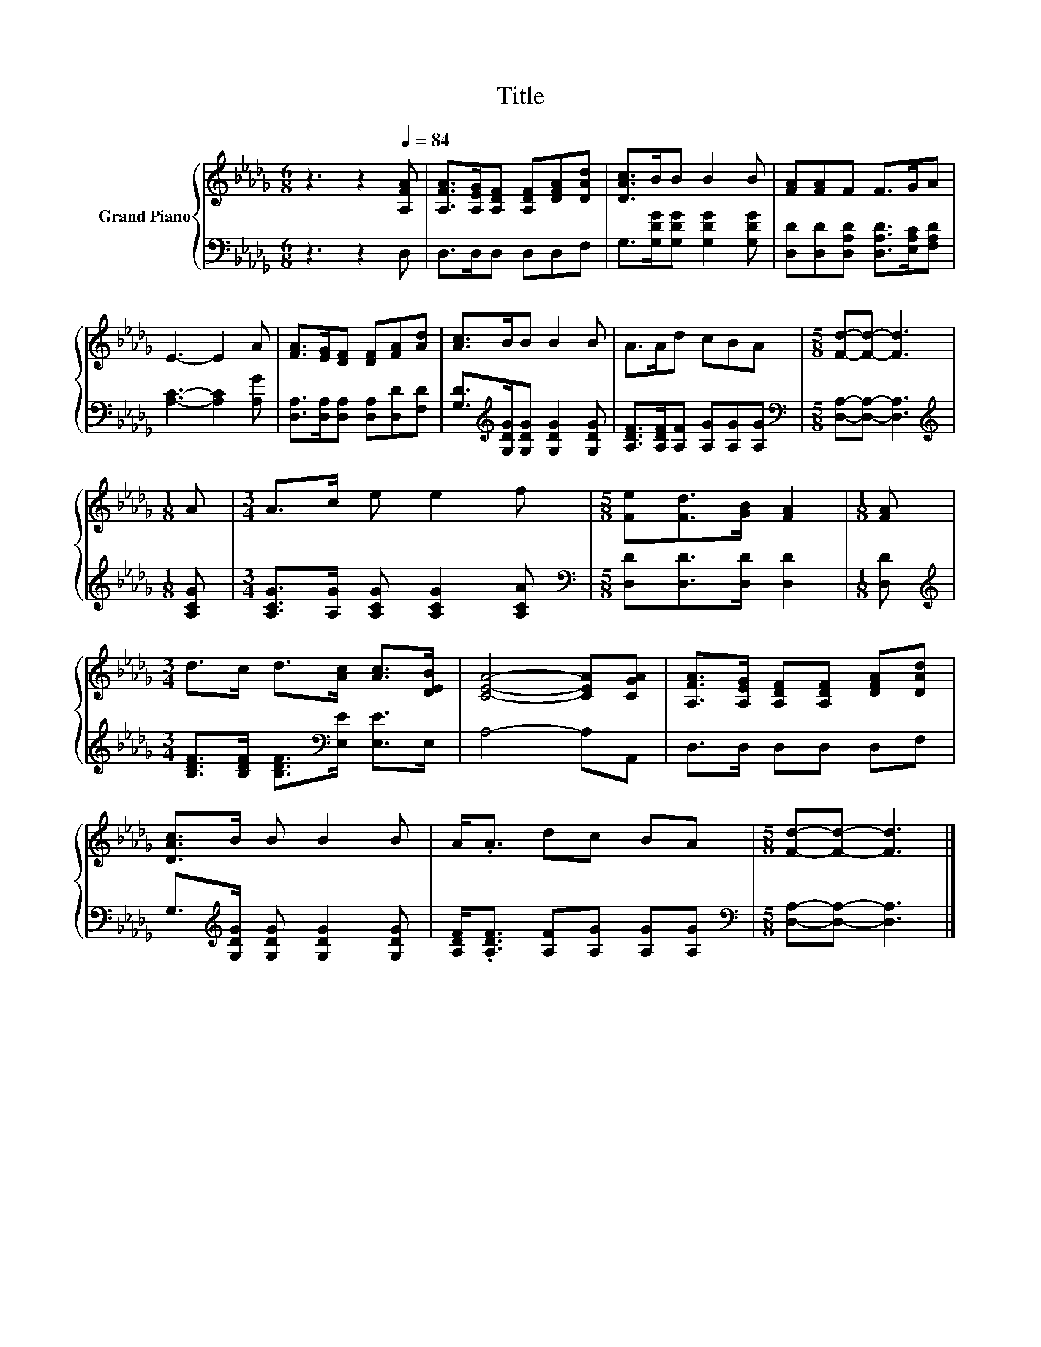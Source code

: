 X:1
T:Title
%%score { 1 | 2 }
L:1/8
M:6/8
K:Db
V:1 treble nm="Grand Piano"
V:2 bass 
V:1
 z3 z2[Q:1/4=84] [A,FA] | [A,FA]>[A,EG][A,DF] [A,DF][DFA][DAd] | [DAc]>BB B2 B | [FA][FA]F F>GA | %4
 E3- E2 A | [FA]>[EG][DF] [DF][FA][Ad] | [Ac]>BB B2 B | A>Ad cBA |[M:5/8] [Fd]-[Fd]- [Fd]3 | %9
[M:1/8] A |[M:3/4] A>c e e2 f |[M:5/8] [Fe][Fd]>[GB] [FA]2 |[M:1/8] [FA] | %13
[M:3/4] d>c d>[Ac] [Ac]>[DEB] | [CEA]4- [CEA][CGA] | [A,FA]>[A,EG] [A,DF][A,DF] [DFA][DAd] | %16
 [DAc]>B B B2 B | A<.A dc BA |[M:5/8] [Fd]-[Fd]- [Fd]3 |] %19
V:2
 z3 z2 D, | D,>D,D, D,D,F, | G,>[G,DG][G,DG] [G,DG]2 [G,DG] | %3
 [D,D][D,D][D,A,D] [D,A,D]>[E,A,C][F,A,D] | [A,C]3- [A,C]2 [A,G] | %5
 [D,A,]>[D,A,][D,A,] [D,A,][D,D][F,D] | [G,D]>[K:treble][G,DG][G,DG] [G,DG]2 [G,DG] | %7
 [A,DF]>[A,DF][A,F] [A,G][A,G][A,G] |[M:5/8][K:bass] [D,A,]-[D,A,]- [D,A,]3 | %9
[M:1/8][K:treble] [A,CG] |[M:3/4] [A,CG]>[A,G] [A,CG] [A,CG]2 [A,CA] | %11
[M:5/8][K:bass] [D,D][D,D]>[D,D] [D,D]2 |[M:1/8] [D,D] | %13
[M:3/4][K:treble] [B,DF]>[B,DF] [B,DF]>[K:bass][E,E] [E,E]>E, | A,4- A,A,, | D,>D, D,D, D,F, | %16
 G,>[K:treble][G,DG] [G,DG] [G,DG]2 [G,DG] | [A,DF]<.[A,DF] [A,F][A,G] [A,G][A,G] | %18
[M:5/8][K:bass] [D,A,]-[D,A,]- [D,A,]3 |] %19

